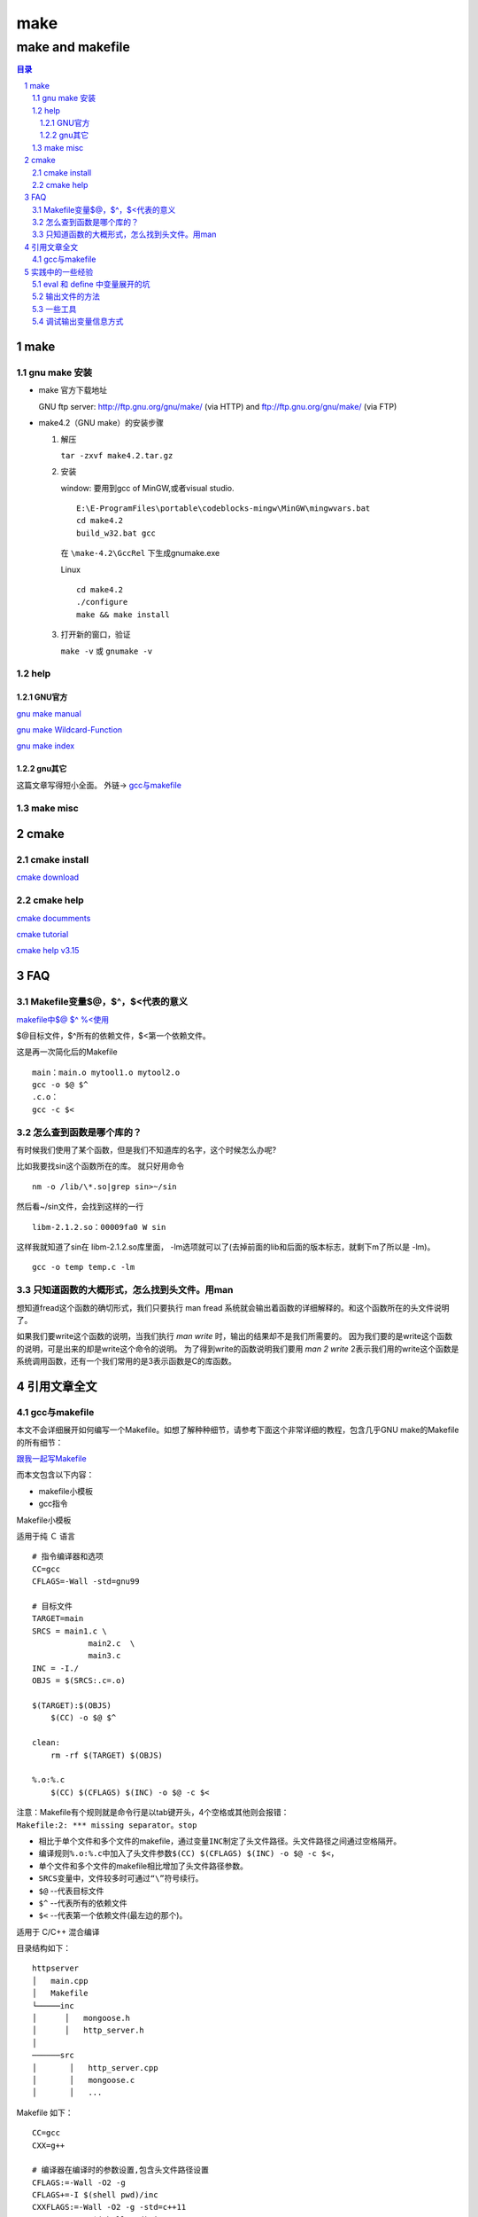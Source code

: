 ########
make
########

*****************
make and makefile
*****************

.. contents:: 目录
.. section-numbering::

make
====

gnu make 安装
-------------
- make 官方下载地址
  
  GNU ftp server: http://ftp.gnu.org/gnu/make/ (via HTTP) and ftp://ftp.gnu.org/gnu/make/ (via FTP)

- make4.2（GNU make）的安装步骤

  1. 解压

     ``tar -zxvf make4.2.tar.gz``



  2. 安装
     
     window: 要用到gcc of MinGW,或者visual studio.

     ::
       
       E:\E-ProgramFiles\portable\codeblocks-mingw\MinGW\mingwvars.bat
       cd make4.2
       build_w32.bat gcc
     
     在 ``\make-4.2\GccRel`` 下生成gnumake.exe 

     Linux

     ::

       cd make4.2
       ./configure
       make && make install

  3. 打开新的窗口，验证

     ``make -v`` 或 ``gnumake -v``

help
----

GNU官方
^^^^^^^

`gnu make manual <http://www.gnu.org/software/make/manual/>`__

`gnu make Wildcard-Function <http://www.gnu.org/software/make/manual/html_node/Wildcard-Function.html#Wildcard-Function>`__

`gnu make index <http://www.gnu.org/software/make/manual/html_node/Concept-Index.html#Concept-Index_cp_letter-W>`__

gnu其它
^^^^^^^

这篇文章写得短小全面。 外链-> 
`gcc与makefile <https://blog.csdn.net/qq_30650153/article/details/83384248>`__


make misc
---------



cmake
=====

cmake install
-------------

`cmake download <https://cmake.org/download/>`__


cmake help
----------

`cmake documments <https://cmake.org/documentation/>`__

`cmake tutorial <https://cmake.org/cmake-tutorial/>`__

`cmake help v3.15 <https://cmake.org/cmake/help/v3.15/>`__


FAQ
======


Makefile变量$@，$^，$<代表的意义
---------------------------------

`makefile中$@ $^ %\<使用 <https://www.cnblogs.com/baiduboy/p/6849587.html>`__

$@目标文件，$^所有的依赖文件，$<第一个依赖文件。

这是再一次简化后的Makefile

::

  main：main.o mytool1.o mytool2.o
  gcc -o $@ $^
  .c.o：
  gcc -c $<

怎么查到函数是哪个库的？
---------------------------

有时候我们使用了某个函数，但是我们不知道库的名字，这个时候怎么办呢?

比如我要找sin这个函数所在的库。 就只好用命令

::

  nm -o /lib/\*.so|grep sin>~/sin

然后看~/sin文件，会找到这样的一行

::

  libm-2.1.2.so：00009fa0 W sin 

这样我就知道了sin在 libm-2.1.2.so库里面，
-lm选项就可以了(去掉前面的lib和后面的版本标志，就剩下m了所以是 -lm)。

::

  gcc -o temp temp.c -lm

只知道函数的大概形式，怎么找到头文件。用man
---------------------------------------------

想知道fread这个函数的确切形式，我们只要执行 man fread 系统就会输出着函数的详细解释的。和这个函数所在的头文件说明了。 

如果我们要write这个函数的说明，当我们执行 `man write` 时，输出的结果却不是我们所需要的。 因为我们要的是write这个函数的说明，可是出来的却是write这个命令的说明。
为了得到write的函数说明我们要用 `man 2 write` 2表示我们用的write这个函数是系统调用函数，还有一个我们常用的是3表示函数是C的库函数。


引用文章全文
================

gcc与makefile
-------------

| 本文不会详细展开如何编写一个Makefile。如想了解种种细节，请参考下面这个非常详细的教程，包含几乎GNU
  make的Makefile的所有细节：

`跟我一起写Makefile <https://seisman.github.io/how-to-write-makefile/>`__

而本文包含以下内容：

-  makefile小模板
-  gcc指令

Makefile小模板

适用于纯 Ｃ 语言

::

   # 指令编译器和选项
   CC=gcc
   CFLAGS=-Wall -std=gnu99
    
   # 目标文件
   TARGET=main
   SRCS = main1.c \
               main2.c  \
               main3.c  
   INC = -I./
   OBJS = $(SRCS:.c=.o)

   $(TARGET):$(OBJS)
       $(CC) -o $@ $^
    
   clean:
       rm -rf $(TARGET) $(OBJS)
    
   %.o:%.c
       $(CC) $(CFLAGS) $(INC) -o $@ -c $<

| 注意：Makefile有个规则就是命令行是以tab键开头，4个空格或其他则会报错：
| ``Makefile:2: *** missing separator。stop``

-  相比于单个文件和多个文件的makefile，通过变量\ ``INC``\ 制定了头文件路径。头文件路径之间通过空格隔开。
-  编译规则\ ``%.o:%.c``\ 中加入了头文件参数\ ``$(CC) $(CFLAGS) $(INC) -o $@ -c $<``\ ，
-  单个文件和多个文件的makefile相比增加了头文件路径参数。
-  ``SRCS``\ 变量中，文件较多时可通过\ ``“\”``\ 符号续行。
-  ``$@`` --代表目标文件
-  ``$^`` --代表所有的依赖文件
-  ``$<`` --代表第一个依赖文件(最左边的那个)。

适用于 C/C++ 混合编译

目录结构如下：

::

   httpserver
   │   main.cpp
   │   Makefile  
   └─────inc
   │      │   mongoose.h
   │      │   http_server.h
   │   
   ──────src
   │       │   http_server.cpp
   │       │   mongoose.c
   │       │   ...

Makefile 如下：

::

   CC=gcc
   CXX=g++

   # 编译器在编译时的参数设置,包含头文件路径设置
   CFLAGS:=-Wall -O2 -g 
   CFLAGS+=-I $(shell pwd)/inc
   CXXFLAGS:=-Wall -O2 -g -std=c++11
   CXXFLAGS+=-I $(shell pwd)/inc

   # 库文件添加
   LDFLAGS:=
   LDFLAGS+=

   # 指定源程序存放位置
   SRCDIRS:=.
   SRCDIRS+=src

   # 设置程序中使用文件类型
   SRCEXTS:=.c .cpp

   # 设置运行程序名
   PROGRAM:=httpserver

   SOURCES=$(foreach d,$(SRCDIRS),$(wildcard $(addprefix $(d)/*,$(SRCEXTS))))
   OBJS=$(foreach x,$(SRCEXTS),$(patsubst %$(x),%.o,$(filter %$(x),$(SOURCES))))

   .PHONY: all clean distclean install

   %.o: %.c
       $(CC) -c $(CFLAGS) -o $@ $<
       
   %.o: %.cxx
       $(CXX) -c $(CXXFLAGS) -o $@ $<


   $(PROGRAM): $(OBJS)
   ifeq ($(strip $(SRCEXTS)),.c)
       $(CC) -o $(PROGRAM) $(OBJS) $(LDFLAGS)
   else
       $(CXX) -o $(PROGRAM) $(OBJS) $(LDFLAGS)
   endif


   install:
       install -m 755 -D -p $(PROGRAM) ./bin

   clean:
       rm -f $(shell find -name "*.o")
       rm -f $(PROGRAM)

   distclean:
       rm -f $(shell find -name "*.o")
       rm -f $(shell find -name "*.d")
       rm -f $(PROGRAM)

   all:
       @echo $(OBJS)

.. rubric:: gcc指令
   :name: gcc指令

.. rubric:: 一步到位
   :name: 一步到位

``gcc main.c -o main``

.. rubric:: 多个程序文件的编译
   :name: 多个程序文件的编译

``gcc main1.c main2.c -o main``

.. rubric:: 预处理
   :name: 预处理

| ``gcc -E main.c -o main.i``
| 或
| ``gcc -E main.c``
| gcc的-E选项，可以让编译器在预处理后停止，并输出预处理结果。

.. rubric:: 编译为汇编代码
   :name: 编译为汇编代码

| 预处理之后，可直接对生成的test.i文件编译，生成汇编代码:
| ``gcc -S main.i -o main.s``
| gcc的-S选项，表示在程序编译期间，在生成汇编代码后，停止，-o输出汇编代码文件。

.. rubric:: 汇编
   :name: 汇编

| 对于上文中生成的汇编代码文件test.s，gas汇编器负责将其编译为目标文件，如下:
| ``gcc -c main.s -o main.o``

.. rubric:: 连接
   :name: 连接

| gcc连接器是gas提供的，负责将程序的目标文件与所需的所有附加的目标文件连接起来，最终生成可执行文件。附加的目标文件包括静态连接库和动态连接库。
| 对于上一小节中生成的main.o，将其与Ｃ标准输入输出库进行连接，最终生成可执行程序main。

.. rubric:: 检错
   :name: 检错

| 参数\ ``-Wall``\ ，使用它能够使GCC产生尽可能多的警告信息。
| ``gcc -Wall main.c -o main``
| 在编译程序时带上\ ``-Werror``\ 选项，那么GCC会在所有产生警告的地方停止编译，迫使程序员对自己的代码进行修改，如下：
| ``gcc -Werrormain.c -o main``

.. rubric:: 创建动态链接库
   :name: 创建动态链接库

| 生成生成o文件
| ``gcc -c -fPIC add.c``
  //这里一定要加上-fPIC选项，目的使库不必关心文件内函数位置
| 再编译
| ``gcc -shared -fPIC -o libadd.so add.o``

.. rubric:: 库文件连接
   :name: 库文件连接

| 开发软件时，完全不使用第三方函数库的情况是比较少见的，通常来讲都需要借助许多函数库的支持才能够完成相应的功能。从程序员的角度看，函数库实际上就是一些头文件（\ ``.h``\ ）和库文件（\ ``so、或lib、dll``\ ）的集合。虽然\ ``Linux``\ 下的大多数函数都默认将头文件放到\ ``/usr/include/``\ 目录下，而库文件则放到\ ``/usr/lib/``\ 目录下；但也有的时候，我们要用的库不在这些目录下，所以GCC在编译时必须用自己的办法来查找所需要的头文件和库文件。
| 额外补充：Linux需要连接so库文件（带软连接），可以完完整整的复制到\ ``/usr/include/``\ 或\ ``/usr/lib/``\ 目录下，使用
  ``cp -d * /usr/lib/`` 命令，然后别忘记再运行
  ``ldconfig``\ 。

| 其中inclulde文件夹的路径是\ ``/home/test/include``,lib文件夹是\ ``/home/test/lib``,lib文件夹中里面包含二进制so文件\ ``libtest.so``
| 首先要进行编译main.c为目标文件，这个时候需要执行:
| ``gcc –c –I /home/test/include main.c –o main.o``
| 最后把所有目标文件链接成可执行文件:
| ``gcc –L /home/test/lib -ltest main.o –o main``

| 默认情况下，
  GCC在链接时优先使用动态链接库，只有当动态链接库不存在时才考虑使用静态链接库，如果需要的话可以在编译时加上-static选项，强制使用静态链接库。
| ``gcc –L /home/test/lib -static -ltest main.o –o main``

静态库链接时搜索路径顺序：

#. ``ld``\ 会去找GCC命令中的参数-L
#. 再找gcc的环境变量\ ``LIBRARY_PATH``
#. 再找内定目录 ``/lib``\ 、 ``/usr/lib``\ 、
   ``/usr/local/lib`` 这是当初compile gcc时写在程序内的

动态链接时、执行时搜索路径顺序:

#. 编译目标代码时指定的动态库搜索路径
#. 环境变量\ ``LD_LIBRARY_PATH``\ 指定的动态库搜索路径
#. 配置文件\ ``/etc/ld.so.conf``\ 中指定的动态库搜索路径
#. 默认的动态库搜索路径\ ``/lib``
#. 默认的动态库搜索路径\ ``/usr/lib``

| 相关环境变量：
| ``LIBRARY_PATH``\ 环境变量：指定程序静态链接库文件搜索路径
| ``LD_LIBRARY_PATH``\ 环境变量：指定程序动态链接库文件搜索路径


实践中的一些经验
===================

eval 和 define 中变量展开的坑
-----------------------------

先上参考代码，下面代码中的错误，让我一阵好找，费几天时间。
出现莫名其妙的错误，DIR_STEM 缺尾部的\, TBFILENAME引用不到，文件名中间被插入空格等等。原因都是行尾的\引起。

::

   define PROGRAM_template
   #把文件分成4部分,基-干(DIR_STEM)-文件名.后缀名
   DIR_STEM := $(subst $(DIR_BASE_OBJ),,$(dir $(1)))#XXX:这句语句执行完后展开后，行尾有\,会被视为连上下一行，导致下一行变量成内容了。后面就找不到这个变量了。所以用DIR_STEM := $(subst $(DIR_BASE_OBJ),,$(basename $(1)))代替，就不会有\了
   TBFILENAME := $(subst .md,,$(notdir $(1)))#XXX:此处因上面问题会连到上行
   $(info $(TBFILENAME))#XXX:此处会显示不出东西来
   #$(1): $(DIR_BASE_SRC)$$(DIR_STEM)\$$(TBFILENAME).rst
   #$(1): $(DIR_BASE_SRC)$(subst $(DIR_BASE_OBJ),,$(dir $(1)))\$(subst .md,,$(notdir $(1))).rst
   #$(1): $(DIR_BASE_SRC)$$(DIR_STEM)$$(TBFILENAME).rst
   #dep := $(DIR_BASE_SRC)$$(DIR_STEM)\$$(TBFILENAME).rst
   #dep := $(patsubst %.md,%.rst,$(subst $(DIR_BASE_OBJ),$(DIR_BASE_SRC),$(1)))
   dep := $(patsubst %.md,%.rst,$(subst $(DIR_BASE_OBJ),$(DIR_BASE_SRC),$(1)))
   ##不能直接写在[目标:依赖]里面,因为依赖里面带着模式匹配,有可能会使文件名乱套,未做实验再次证实，如果有问题，可以参考。最后发现没关系的。
   #$(1): $(patsubst %.md,%.rst,$(subst $(DIR_BASE_OBJ),$(DIR_BASE_SRC),$(1)))
   $(1): $$(dep)
   ##必须要写成$$(dep),$(dep)会使pandoc第一个参数为空。大概是因为命令集内部定义或组合生成的新变量要加双$
    $(info $(1): $(dep))
    pandoc $$< -o $$@
    $$(file >$(DIR_BASE_OBJ)-$$(DIR_STEM)-$$(TBFILENAME).tmp,$$(call def_hexo_md_head,$$TBFILENAME))
   ## 上面命令pandoc此处必须加$$,要不$<,$@会找不到,会出现pandoc -o 这样没有任何的参数带入的错误。花了我几天时间查了无数资料，做无数次的试验，才找到这个问题
   endef
   ## 写入文件的函数 $(file >xxx.xx,$(xxx)),这里要用$$(file， $$(call ，如果没有则在eval 的第一次展开时，函数就会被执行，所以会每次执行make都会写文件，而不是设计的源文件有更新时才编译更新文件。
   
   # 打散目标集合,一个一个送入命令集重组,同时用eval命令在makefile中使能。这样可以克服模式匹配依赖要一致的缺点(%只能匹配文件名,并且要规则一样)
   $(foreach temp,$(OBJ_PATH_MDS),$(eval $(call PROGRAM_template,$(temp))))

改好好用的代码

::

   $(OBJ_PATH_DIR):
   #因为mkdir支持多目录同时写在一起,所以不用再用模式来拆开成一个一个了。
    @echo "   MKDIR $@..." 
    @mkdir $@ 
   
   ##定义一个命令包, 来重新组合【目标:依赖】关系, 配合$(eval ) 和foreach 来使用。eval用来二次展开命令包，使用真正成为makefile的一部分，命令包只是一堆makefile标识文本。foreach用来展开目标集的每一个目标，并送入命令包进行替换重组。
   ##此处要注意的是，二次展开才用到的变量或函数要用$$,譬如自动变量$@等。
   ##define a function
   #$(info $(TBFILENAME))
   
   define PROGRAM_template
   DIR_STEM := $(subst $(DIR_BASE_OBJ),,$(basename $(1)))
   #TBFILENAME := $(subst .md,,$(notdir $(1)))
   #$(1): $(DIR_BASE_SRC)$$(DIR_STEM).rst
   #dep := $(patsubst %.md,%.rst,$(subst $(DIR_BASE_OBJ),$(DIR_BASE_SRC),$(1)))
   dep := $(basename $(subst $(DIR_BASE_OBJ),$(DIR_BASE_SRC),$(1))).rst
   $(1): $$(dep)
    @echo start hexo head output...
    $$(file >$$@.tmp,$$(call def_hexo_md_head,$(subst .md,,$(notdir $(1)))))
   #  @echo $$(TBFILENAME)+2
   #  @echo $(subst .md,,$(notdir $(1)))+1#直接函数填入才能取到。
    @echo convert to utf8
    iconv -f GBK -t UTF-8 $$@.tmp >$$@
    @echo start pandoc ...
    pandoc $$< -o - >>$$@
    @echo delete .tmp file...
    del $$@.tmp
    @echo copy .md file to hexo post...
    xcopy $$@ $(dir $(subst $(DIR_BASE_OBJ),$(DIR_BASE_HEXO_POST),$(1))) /y
   endef
   
   # 打散目标集合,一个一个送入命令集重组,同时用eval命令在makefile中使能。这样可以克服模式匹配依赖要一致的缺点(%只能匹配文件名,并且要规则一样)
   $(foreach temp,$(OBJ_PATH_MDS),$(eval $(call PROGRAM_template,$(temp))))

- 行尾有\,后一行的变量名被连上来了
  
  ::
  
    define function
    DIR_STEM := $(dir $(1))#这个不是出现在define中是没有关系的。但此处就有可能有问题
    endef
  
  或者
  
  ::
  
    DIR_STEM := c:\tmp\
  
- eval和define

  define只是一堆文字，在引用的地方展开，但是并不作为makefile的一部分，即展开的变量不会出现在makefile变量空间中，1tab缩进的命令会在展开时执行。
  
  eval则表示会有2次展开，第一次展开和define一样。第二次展开是把展开的内容变为makefile变量等空间的一部分，可以真正引用到。
  
  eval 2次展开才引用到的变量要用$$, 自动变量也一样，新生成变量也一样，define中创建的变量也一样，eval外面已经有的变量不用加双$，案例参考上面代码。
  函数也一样，如果是要在2次展开时，才启动执行的话，就需要加$$延迟defer


输出文件的方法
---------------------

- $(file >$$@.tmp,$$(call def_hexo_md_head,$$(TBFILENAME)))
- > 和 >> 法
  
一些工具
-------------

- iconv 文件编码转换
  
  因pandoc和Hexo都只支持UTF-8的编码形式，而中文版windows缺省输出的是GBK的中文编码，如果直接用>>把pandoc的输出重定向到GBK编码的文件中时，会出现什么也没有输出的现象。这里就需要iconv来做一下转换了。

  ::

     echo start hexo head output...
     $$(file >$$@.tmp,$$(call def_hexo_md_head,$$(TBFILENAME)))
     echo convert to utf8
     iconv -f GBK -t UTF-8 $$@.tmp >$$@
     echo start pandoc ...
     pandoc $$< -o - >>$$@
 

调试输出变量信息方式
---------------------------

- 输出信息方式为：

  ::
  
     $(warning xxx)
     $(error xxx)
     $(info xxx)

- 输出变量方式为：

  ::

     $(info $(dir $(1)))
     $(warning  $(XXX))
  
